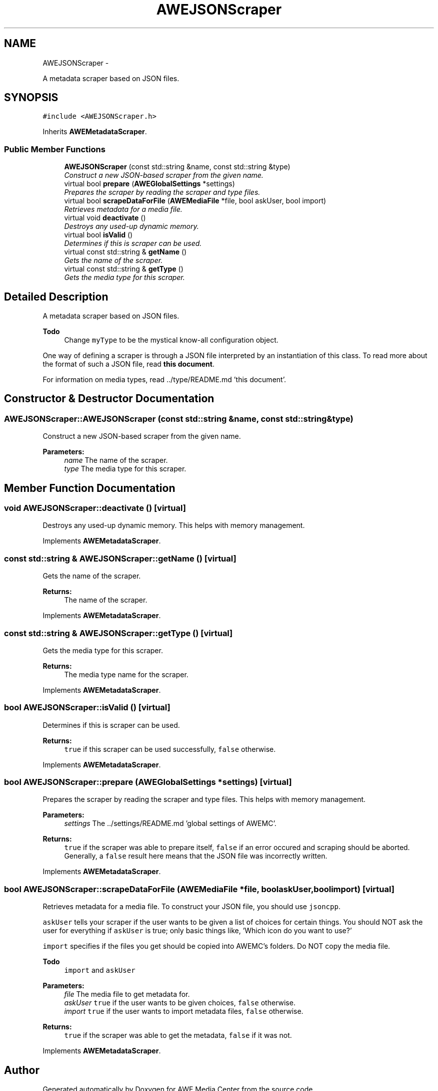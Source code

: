.TH "AWEJSONScraper" 3 "Thu Apr 17 2014" "Version 0.1" "AWE Media Center" \" -*- nroff -*-
.ad l
.nh
.SH NAME
AWEJSONScraper \- 
.PP
A metadata scraper based on JSON files\&.  

.SH SYNOPSIS
.br
.PP
.PP
\fC#include <AWEJSONScraper\&.h>\fP
.PP
Inherits \fBAWEMetadataScraper\fP\&.
.SS "Public Member Functions"

.in +1c
.ti -1c
.RI "\fBAWEJSONScraper\fP (const std::string &name, const std::string &type)"
.br
.RI "\fIConstruct a new JSON-based scraper from the given name\&. \fP"
.ti -1c
.RI "virtual bool \fBprepare\fP (\fBAWEGlobalSettings\fP *settings)"
.br
.RI "\fIPrepares the scraper by reading the scraper and type files\&. \fP"
.ti -1c
.RI "virtual bool \fBscrapeDataForFile\fP (\fBAWEMediaFile\fP *file, bool askUser, bool import)"
.br
.RI "\fIRetrieves metadata for a media file\&. \fP"
.ti -1c
.RI "virtual void \fBdeactivate\fP ()"
.br
.RI "\fIDestroys any used-up dynamic memory\&. \fP"
.ti -1c
.RI "virtual bool \fBisValid\fP ()"
.br
.RI "\fIDetermines if this is scraper can be used\&. \fP"
.ti -1c
.RI "virtual const std::string & \fBgetName\fP ()"
.br
.RI "\fIGets the name of the scraper\&. \fP"
.ti -1c
.RI "virtual const std::string & \fBgetType\fP ()"
.br
.RI "\fIGets the media type for this scraper\&. \fP"
.in -1c
.SH "Detailed Description"
.PP 
A metadata scraper based on JSON files\&. 


.PP
\fBTodo\fP
.RS 4
Change \fCmyType\fP to be the mystical know-all configuration object\&.
.RE
.PP
.PP
One way of defining a scraper is through a JSON file interpreted by an instantiation of this class\&. To read more about the format of such a JSON file, read \fBthis document\fP\&.
.PP
For information on media types, read \&.\&./type/README\&.md 'this document'\&. 
.SH "Constructor & Destructor Documentation"
.PP 
.SS "AWEJSONScraper::AWEJSONScraper (const std::string &name, const std::string &type)"

.PP
Construct a new JSON-based scraper from the given name\&. 
.PP
\fBParameters:\fP
.RS 4
\fIname\fP The name of the scraper\&. 
.br
\fItype\fP The media type for this scraper\&. 
.RE
.PP

.SH "Member Function Documentation"
.PP 
.SS "void AWEJSONScraper::deactivate ()\fC [virtual]\fP"

.PP
Destroys any used-up dynamic memory\&. This helps with memory management\&. 
.PP
Implements \fBAWEMetadataScraper\fP\&.
.SS "const std::string & AWEJSONScraper::getName ()\fC [virtual]\fP"

.PP
Gets the name of the scraper\&. 
.PP
\fBReturns:\fP
.RS 4
The name of the scraper\&. 
.RE
.PP

.PP
Implements \fBAWEMetadataScraper\fP\&.
.SS "const std::string & AWEJSONScraper::getType ()\fC [virtual]\fP"

.PP
Gets the media type for this scraper\&. 
.PP
\fBReturns:\fP
.RS 4
The media type name for the scraper\&. 
.RE
.PP

.PP
Implements \fBAWEMetadataScraper\fP\&.
.SS "bool AWEJSONScraper::isValid ()\fC [virtual]\fP"

.PP
Determines if this is scraper can be used\&. 
.PP
\fBReturns:\fP
.RS 4
\fCtrue\fP if this scraper can be used successfully, \fCfalse\fP otherwise\&. 
.RE
.PP

.PP
Implements \fBAWEMetadataScraper\fP\&.
.SS "bool AWEJSONScraper::prepare (\fBAWEGlobalSettings\fP *settings)\fC [virtual]\fP"

.PP
Prepares the scraper by reading the scraper and type files\&. This helps with memory management\&.
.PP
\fBParameters:\fP
.RS 4
\fIsettings\fP The \&.\&./settings/README\&.md 'global settings of AWEMC'\&.
.RE
.PP
\fBReturns:\fP
.RS 4
\fCtrue\fP if the scraper was able to prepare itself, \fCfalse\fP if an error occured and scraping should be aborted\&. Generally, a \fCfalse\fP result here means that the JSON file was incorrectly written\&. 
.RE
.PP

.PP
Implements \fBAWEMetadataScraper\fP\&.
.SS "bool AWEJSONScraper::scrapeDataForFile (\fBAWEMediaFile\fP *file, boolaskUser, boolimport)\fC [virtual]\fP"

.PP
Retrieves metadata for a media file\&. To construct your JSON file, you should use \fCjsoncpp\fP\&.
.PP
\fCaskUser\fP tells your scraper if the user wants to be given a list of choices for certain things\&. You should NOT ask the user for everything if \fCaskUser\fP is true; only basic things like, 'Which icon do you want to use?'
.PP
\fCimport\fP specifies if the files you get should be copied into AWEMC's folders\&. Do NOT copy the media file\&.
.PP
\fBTodo\fP
.RS 4
\fCimport\fP and \fCaskUser\fP
.RE
.PP
.PP
\fBParameters:\fP
.RS 4
\fIfile\fP The media file to get metadata for\&. 
.br
\fIaskUser\fP \fCtrue\fP if the user wants to be given choices, \fCfalse\fP otherwise\&. 
.br
\fIimport\fP \fCtrue\fP if the user wants to import metadata files, \fCfalse\fP otherwise\&.
.RE
.PP
\fBReturns:\fP
.RS 4
\fCtrue\fP if the scraper was able to get the metadata, \fCfalse\fP if it was not\&. 
.RE
.PP

.PP
Implements \fBAWEMetadataScraper\fP\&.

.SH "Author"
.PP 
Generated automatically by Doxygen for AWE Media Center from the source code\&.

